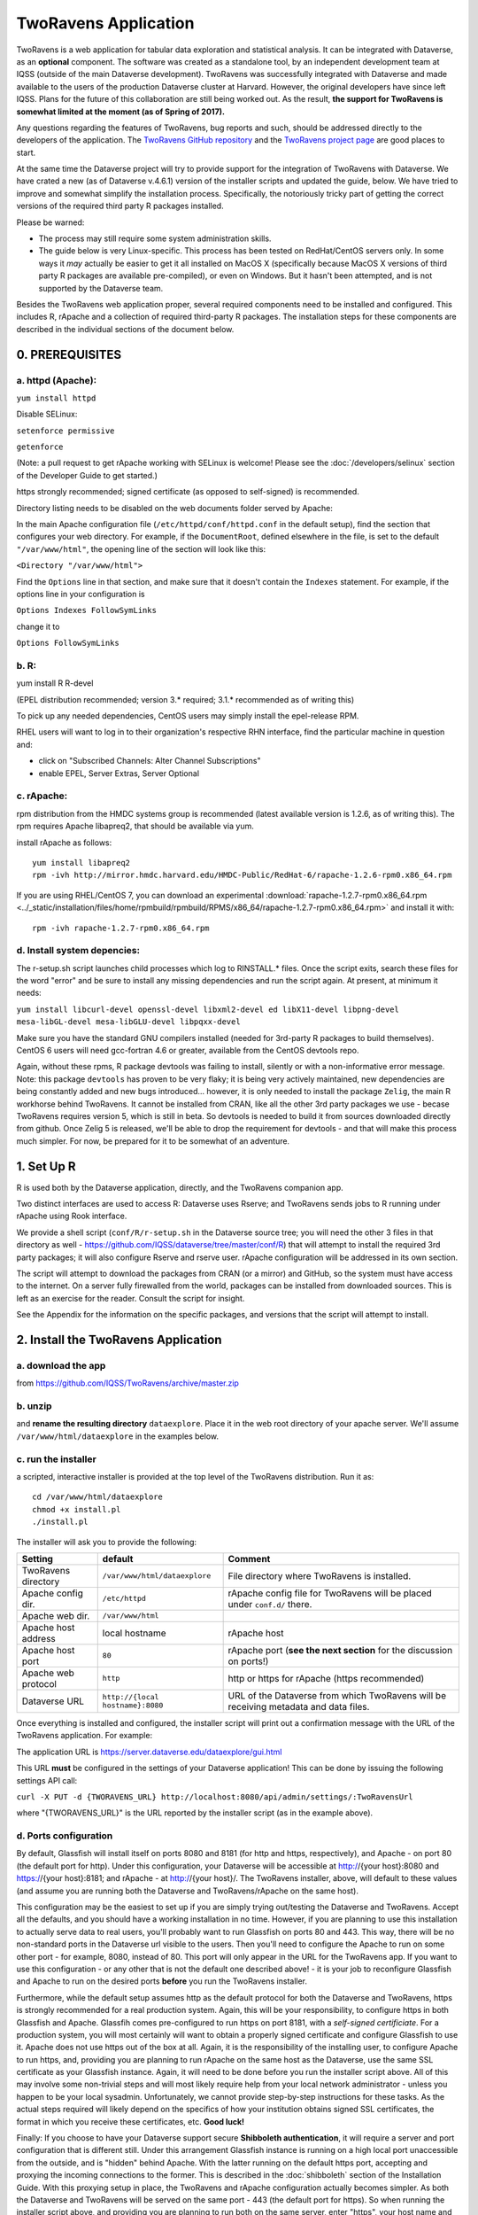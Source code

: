 TwoRavens Application 
=====================

TwoRavens is a web application for tabular data exploration and statistical analysis.
It can be integrated with Dataverse, as an **optional** component.  The
software was created as a standalone tool, by an independent
development team at IQSS (outside of the main Dataverse
development). TwoRavens was successfully integrated with Dataverse and
made available to the users of the production Dataverse cluster at
Harvard. However, the original developers have since left IQSS. Plans
for the future of this collaboration are still being worked out. As
the result, **the support for TwoRavens is somewhat limited at the
moment (as of Spring of 2017).**

Any questions regarding the features of TwoRavens, bug reports and
such, should be addressed directly to the developers of the
application.  The `TwoRavens GitHub repository
<https://github.com/IQSS/TwoRavens>`_ and the `TwoRavens project page
<http://2ra.vn/community/index.html>`_ are good places to start.

At the same time the Dataverse project will try to provide support for
the integration of TwoRavens with Dataverse. We have crated a new (as
of Dataverse v.4.6.1) version of the installer scripts and updated the
guide, below. We have tried to improve and somewhat simplify the
installation process. Specifically, the notoriously tricky part of getting the
correct versions of the required third party R packages installed.

Please be warned: 

- The process may still require some system administration skills. 
- The guide below is very Linux-specific. This process has been tested on RedHat/CentOS servers only. In some ways it *may* actually be easier to get it all installed on MacOS X (specifically because MacOS X versions of third party R packages are available pre-compiled), or even on Windows. But it hasn't been attempted, and is not supported by the Dataverse team. 

Besides the TwoRavens web application proper, several required
components need to be installed and configured. This includes R,
rApache and a collection of required third-party R packages. The
installation steps for these components are described in the
individual sections of the document below.


0. PREREQUISITES
++++++++++++++++

a. httpd (Apache): 
------------------

``yum install httpd``

Disable SELinux: 

``setenforce permissive``

``getenforce``

(Note: a pull request to get rApache working with SELinux is welcome! Please see the :doc:`/developers/selinux` section of the Developer Guide to get started.)

https strongly recommended; signed certificate (as opposed to self-signed) is recommended. 

Directory listing needs to be disabled on the web documents folder served by Apache: 

In the main Apache configuration file (``/etc/httpd/conf/httpd.conf`` in the default setup), find the section that configures your web directory. For example, if the ``DocumentRoot``, defined elsewhere in the file, is set to the default ``"/var/www/html"``, the opening line of the section will look like this:

``<Directory "/var/www/html">`` 

Find the ``Options`` line in that section, and make sure that it doesn't contain the ``Indexes`` statement. 
For example, if the options line in your configuration is 

``Options Indexes FollowSymLinks``

change it to 

``Options FollowSymLinks``

b. R:
-----

yum install R R-devel

(EPEL distribution recommended; version 3.* required; 3.1.* recommended as of writing this)

To pick up any needed dependencies, CentOS users may simply install the epel-release RPM.

RHEL users will want to log in to their organization's respective RHN interface, find the particular machine in question and:

• click on "Subscribed Channels: Alter Channel Subscriptions"
• enable EPEL, Server Extras, Server Optional

c. rApache: 
-----------

rpm distribution from the HMDC systems group is recommended (latest available version is 1.2.6, as of writing this). The rpm requires Apache libapreq2, that should be available via yum. 

install rApache as follows:: 

	yum install libapreq2
	rpm -ivh http://mirror.hmdc.harvard.edu/HMDC-Public/RedHat-6/rapache-1.2.6-rpm0.x86_64.rpm

If you are using RHEL/CentOS 7, you can download an experimental :download:`rapache-1.2.7-rpm0.x86_64.rpm <../_static/installation/files/home/rpmbuild/rpmbuild/RPMS/x86_64/rapache-1.2.7-rpm0.x86_64.rpm>` and install it with::

	rpm -ivh rapache-1.2.7-rpm0.x86_64.rpm

d. Install system depencies:
----------------------------

The r-setup.sh script launches child processes which log to RINSTALL.* files. Once the script exits, search these files for the word "error" and be sure to install any missing dependencies and run the script again. At present, at minimum it needs:

``yum install libcurl-devel openssl-devel libxml2-devel ed libX11-devel libpng-devel mesa-libGL-devel mesa-libGLU-devel libpqxx-devel``

Make sure you have the standard GNU compilers installed (needed for 3rd-party R packages to build themselves). CentOS 6 users will need gcc-fortran 4.6 or greater, available from the CentOS devtools repo. 

Again, without these rpms, R package devtools was failing to install, silently or with a non-informative error message. 
Note: this package ``devtools`` has proven to be very flaky; it is being very actively maintained, new dependencies are being constantly added and new bugs introduced... however, it is only needed to install the package ``Zelig``, the main R workhorse behind TwoRavens. It cannot be installed from CRAN, like all the other 3rd party packages we use - becase TwoRavens requires version 5, which is still in beta. So devtools is needed to build it from sources downloaded directly from github. Once Zelig 5 is released, we'll be able to drop the requirement for devtools - and that will make this process much simpler. For now, be prepared for it to be somewhat of an adventure. 

1. Set Up R
+++++++++++

R is used both by the Dataverse application, directly, and the TwoRavens companion app.

Two distinct interfaces are used to access R: Dataverse uses Rserve; and TwoRavens sends jobs to R running under rApache using Rook interface. 

We provide a shell script (``conf/R/r-setup.sh`` in the Dataverse source tree; you will need the other 3 files in that directory as well - `https://github.com/IQSS/dataverse/tree/master/conf/R <https://github.com/IQSS/dataverse/tree/master/conf/R>`__) that will attempt to install the required 3rd party packages; it will also configure Rserve and rserve user. rApache configuration will be addressed in its own section.

The script will attempt to download the packages from CRAN (or a mirror) and GitHub, so the system must have access to the internet. On a server fully firewalled from the world, packages can be installed from downloaded sources. This is left as an exercise for the reader. Consult the script for insight.

See the Appendix for the information on the specific packages, and versions that the script will attempt to install. 

2. Install the TwoRavens Application
++++++++++++++++++++++++++++++++++++

a. download the app 
-------------------

from
https://github.com/IQSS/TwoRavens/archive/master.zip

b. unzip 
--------

and **rename the resulting directory** ``dataexplore``.
Place it in the web root directory of your apache server. We'll assume ``/var/www/html/dataexplore`` in the examples below. 

c. run the installer
--------------------

a scripted, interactive installer is provided at the top level of the TwoRavens 
distribution. Run it as::

   cd /var/www/html/dataexplore
   chmod +x install.pl
   ./install.pl

The installer will ask you to provide the following:

===================  ================================    ===========  
Setting              default                             Comment
===================  ================================    ===========  
TwoRavens directory  ``/var/www/html/dataexplore``       File directory where TwoRavens is installed.
Apache config dir.   ``/etc/httpd``                      rApache config file for TwoRavens will be placed under ``conf.d/`` there.
Apache web dir.      ``/var/www/html``
Apache host address  local hostname                      rApache host
Apache host port     ``80``                              rApache port (**see the next section** for the discussion on ports!)
Apache web protocol  ``http``                            http or https for rApache (https recommended)
Dataverse URL        ``http://{local hostname}:8080``    URL of the Dataverse from which TwoRavens will be receiving metadata and data files.
===================  ================================    =========== 


Once everything is installed and configured, the installer script will print out a confirmation message with the URL of the TwoRavens application. For example: 

The application URL is 
https://server.dataverse.edu/dataexplore/gui.html

This URL **must** be configured in the settings of your Dataverse application!
This can be done by issuing the following settings API call: 

``curl -X PUT -d {TWORAVENS_URL} http://localhost:8080/api/admin/settings/:TwoRavensUrl``

where "{TWORAVENS_URL}" is the URL reported by the installer script (as in the example above).

d. Ports configuration
-----------------------

By default, Glassfish will install itself on ports 8080 and 8181 (for http and https, respectively), and Apache - on port 80 (the default port for http). Under this configuration, your Dataverse will be accessible at http://{your host}:8080 and https://{your host}:8181; and rApache - at http://{your host}/. The TwoRavens installer, above, will default to these values (and assume you are running both the Dataverse and TwoRavens/rApache on the same host). 

This configuration may be the easiest to set up if you are simply trying out/testing the Dataverse and TwoRavens. Accept all the defaults, and you should have a working installation in no time. However, if you are planning to use this installation to actually serve data to real users, you'll probably want to run Glassfish on ports 80 and 443. This way, there will be no non-standard ports in the Dataverse url visible to the users. Then you'll need to configure the Apache to run on some other port - for example, 8080, instead of 80. This port will only appear in the URL for the TwoRavens app. If you want to use this configuration - or any other that is not the default one described above! - it is your job to reconfigure Glassfish and Apache to run on the desired ports **before** you run the TwoRavens installer. 

Furthermore, while the default setup assumes http as the default protocol for both the Dataverse and TwoRavens, https is strongly recommended for a real production system. Again, this will be your responsibility, to configure https in both Glassfish and Apache. Glassfih comes pre-configured to run https on port 8181, with a *self-signed certificiate*. For a production system, you will most certainly will want to obtain a properly signed certificate and configure Glassfish to use it. Apache does not use https out of the box at all. Again, it is the responsibility of the installing user, to configure Apache to run https, and, providing you are planning to run rApache on the same host as the Dataverse, use the same SSL certificate as your Glassfish instance. Again, it will need to be done before you run the installer script above. All of this may involve some non-trivial steps and will most likely require help from your local network administrator - unless you happen to be your local sysadmin. Unfortunately, we cannot provide step-by-step instructions for these tasks. As the actual steps required will likely depend on the specifics of how your institution obtains signed SSL certificates, the format in which you receive these certificates, etc. **Good luck!**

Finally: If you choose to have your Dataverse support secure
**Shibboleth authentication**, it will require a server and port
configuration that is different still. Under this arrangement
Glassfish instance is running on a high local port unaccessible from
the outside, and is "hidden" behind Apache. With the latter running on
the default https port, accepting and proxying the incoming
connections to the former. This is described in the :doc:`shibboleth`
section of the Installation Guide. With this proxying
setup in place, the TwoRavens and rApache configuration actually
becomes simpler. As both the Dataverse and TwoRavens will be served on
the same port - 443 (the default port for https). So when running the
installer script above, and providing you are planning to run both on
the same server, enter "https", your host name and "443" for the
rApache protocol, host and port, respectively. The base URL of the
Dataverse app will be simply https://{your host name}/.


Appendix
++++++++

Explained below are the steps needed to manually install and configure the required R packages, and to configure TwoRavens to run under rApache (these are performed by the ``r-setup.sh`` and ``install.pl`` scripts above).  Provided for reference. 

r-setup.sh script:
++++++++++++++++++

TwoRavens requires the following R packages and versions to be installed:

=============== ================
R Package       Version Number
=============== ================
Zelig           5.0.5
Rook            1.1.1
rjson           0.2.13
jsonlite        0.9.16
DescTools       0.99.11
=============== ================

Note that some of these packages have their own dependencies, and additional installations are likely necessary. TwoRavens is not compatible with older versions of these R packages.

install.pl script:
++++++++++++++++++

I. Configure the TwoRavens web (Javascript) application
-------------------------------------------------------

Edit the file ``/var/www/html/dataexplore/app_ddi.js``.

find and edit the following 3 lines:

1. ``var production=false;``

   and change it to ``true``;

2. ``hostname="localhost:8080";``

   so that it points to the dataverse app, from which TwoRavens will be obtaining the metadata and data files. (don't forget to change 8080 to the correct port number!)

   and

3. ``var rappURL = "http://0.0.0.0:8000/custom/";``

   set this to the URL of your rApache server, i.e.

   ``"https://<rapacheserver>:<rapacheport>/custom/";``

II. Configure the R applications to run under rApache
-----------------------------------------------------

rApache is a loadable httpd module that provides a link between Apache and R. 
When you installed the rApache rpm, under 0., it placed the module in the Apache library directory and added a configuration entry to the config file (``/etc/httpd/conf/httpd.conf``). 

Now we need to configure rApache to serve several R "mini-apps", from the R sources provided with TwoRavens. 

a. Edit the following files:
****************************
in ``dataexplore/rook``:

``rookdata.R, rookzelig.R, rooksubset.R, rooktransform.R, rookselector.R, rooksource.R``

and replace *every* instance of ``production<-FALSE`` line with ``production<-TRUE``.
 
(yeah, that's why we provide that installer script...)

b. Edit dataexplore/rook/rooksource.R
*****************************************


and change the following line: 

``setwd("/usr/local/glassfish4/glassfish/domains/domain1/docroot/dataexplore/rook")``

to 

``setwd("/var/www/html/dataexplore/rook")``

(or your dataexplore directory, if different from the above)

c. Edit the following lines in dataexplore/rook/rookutils.R: 
************************************************************

``url <- paste("https://demo.dataverse.org/custom/preprocess_dir/preprocessSubset_",sessionid,".txt",sep="")``

and 

``imageVector[[qicount]]<<-paste("https://dataverse-demo.iq.harvard.edu/custom/pic_dir/", mysessionid,"_",mymodelcount,qicount,".png", sep = "")``

and change the URL to reflect the correct location of your rApache instance - make sure that the protocol and the port number are correct too, not just the host name!

d. Add the following lines to /etc/httpd/conf/httpd.conf: 
*********************************************************
(This configuration is now supplied in its own config file ``tworavens-rapache.conf``, it can be dropped into the Apache's ``/etc/httpd/conf.d``. Again, the scripted installer will do this for you automatically.)

.. code-block:: none

   RSourceOnStartup "/var/www/html/dataexplore/rook/rooksource.R"
   <Location /custom/zeligapp>
      SetHandler r-handler
      RFileEval /var/www/html/dataexplore/rook/rookzelig.R:Rook::Server$call(zelig.app)
   </Location>
   <Location /custom/subsetapp>
      SetHandler r-handler
      RFileEval /var/www/html/dataexplore/rook/rooksubset.R:Rook::Server$call(subset.app)
   </Location>
   <Location /custom/transformapp>
      SetHandler r-handler
      RFileEval /var/www/html/dataexplore/rook/rooktransform.R:Rook::Server$call(transform.app)
   </Location>
   <Location /custom/dataapp>
      SetHandler r-handler
      RFileEval /var/www/html/dataexplore/rook/rookdata.R:Rook::Server$call(data.app)
   </Location>

e. Create the following directories and chown them user apache: 
***************************************************************


.. code-block:: none

   mkdir --parents /var/www/html/custom/pic_dir
   
   mkdir --parents /var/www/html/custom/preprocess_dir
   
   mkdir --parents /var/www/html/custom/log_dir

   chown -R apache.apache /var/www/html/custom

f. chown the dataexplore directory 
**********************************
to user apache: 

``chown -R apache /var/www/html/dataexplore``

g. restart httpd
****************

``service httpd restart``

III. Enable TwoRavens' Explore Button in Dataverse
--------------------------------------------------

The final step of TwoRavens' installation is to tell Dataverse to display its Explore button alongside tabular datafiles by executing the following command on the Glassfish host:

``curl -X PUT -d true http://localhost:8080/api/admin/settings/:TwoRavensTabularView``
